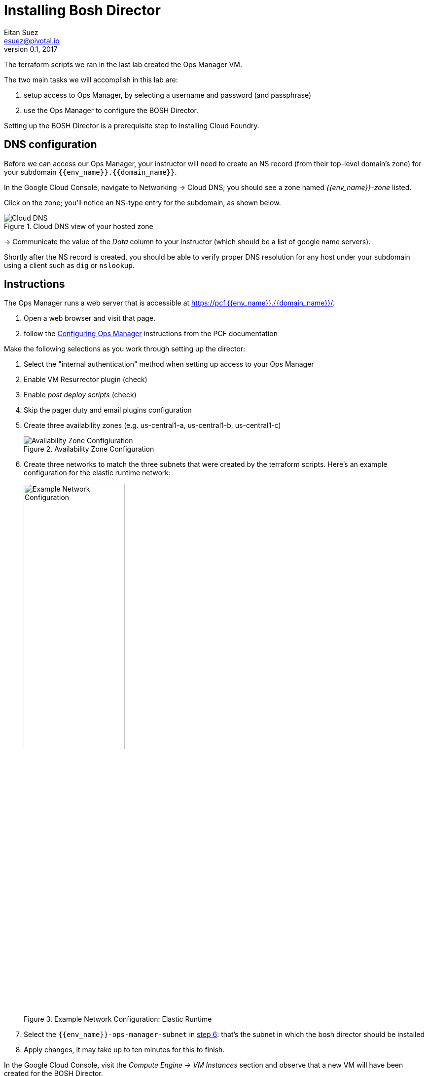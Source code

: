 = Installing Bosh Director
Eitan Suez <esuez@pivotal.io>
v0.1, 2017
:domain_name: {{domain_name}}
:env_name: {{env_name}}
:director_ip_address: {{director_ip_address}}


The terraform scripts we ran in the last lab created the Ops Manager VM.

The two main tasks we will accomplish in this lab are:

. setup access to Ops Manager, by selecting a username and password (and passphrase)
. use the Ops Manager to configure the BOSH Director.

Setting up the BOSH Director is a prerequisite step to installing Cloud Foundry.

== DNS configuration

Before we can access our Ops Manager, your instructor will need to create an NS record (from their top-level domain's zone) for your subdomain `{env_name}.{domain_name}`.

In the Google Cloud Console, navigate to Networking -> Cloud DNS; you should see a zone named _{env_name}-zone_ listed.

Click on the zone; you'll notice an NS-type entry for the subdomain, as shown below.

[.thumb]
.Cloud DNS view of your hosted zone
image::hosted_zone.png[Cloud DNS]

-> Communicate the value of the _Data_ column to your instructor (which should be a list of google name servers).

Shortly after the NS record is created, you should be able to verify proper DNS resolution for any host under your subdomain using a client such as `dig` or `nslookup`.


== Instructions

The Ops Manager runs a web server that is accessible at https://pcf.{env_name}.{domain_name}/[^].

. Open a web browser and visit that page.

. follow the http://docs.pivotal.io/pivotalcf/customizing/gcp-om-config.html[Configuring Ops Manager^] instructions from the PCF documentation

Make the following selections as you work through setting up the director:

. Select the "internal authentication" method when setting up access to your Ops Manager
. Enable VM Resurrector plugin (check)
. Enable _post deploy scripts_ (check)
. Skip the pager duty and email plugins configuration
. Create three availability zones (e.g. us-central1-a, us-central1-b, us-central1-c)
+
[.thumb]
.Availability Zone Configuration
image::az_config.png[Availability Zone Configiuration]

. Create three networks to match the three subnets that were created by the terraform scripts.  Here's an example configuration for the elastic runtime network:
+
[.thumb]
.Example Network Configuration: Elastic Runtime
image::ert_network_config.png[Example Network Configuration,width="50%"]

. Select the `{env_name}-ops-manager-subnet` in http://docs.pivotal.io/pivotalcf/1-9/customizing/gcp-om-config.html#assign-azs[step 6^]:  that's the subnet in which the bosh director should be installed
. Apply changes, it may take up to ten minutes for this to finish.

In the Google Cloud Console, visit the _Compute Engine -> VM Instances_ section and observe that a new VM will have been created for the BOSH Director.

Congratulations, you have now deployed the BOSH Director.

== Post-Installation

. in the Ops Manager, select the GCP _tile_.  We need to retrieve some information:
.. the Ops Manager IP address: navigate to the _Status_ tab, note the IP address for the Ops Manager Director
.. navigate to the _Credentials_ tab, click the link to the director credentials, note the identity and password displayed in the json response.

. verify that you can ssh into the Ops Manager with:
+
[source.terminal]
----
gcloud compute ssh ubuntu@{{env_name}}-ops-manager
----
+
NOTE: The above command dynamically creates a key pair for logging in to the VM
+
The bosh client is pre-installed on Ops Manager VM.  For security, the bosh director VM is usually not made accessible from the outside world.  The Ops Manager VM serves as a bastion VM from which we can communicate with the bosh director.

. Target, and login to the bosh director:
+
[source.terminal]
----
bosh --ca-cert /var/tempest/workspaces/default/root_ca_certificate target {{director_ip_address}}
----
+
When prompted to log in, enter `director` for the user name, and the previously noted secret for the password.

. Invoke the following command:
+
[source.terminal]
----
bosh deployments
----
+
The response should be empty at the moment, as we have not yet used the bosh director to deploy anything.

You may now log out of the Ops Manager.

Congratulations, you have verified the proper functioning of the bosh director and are now ready to move on to installing the elastic runtime (our next lab).
